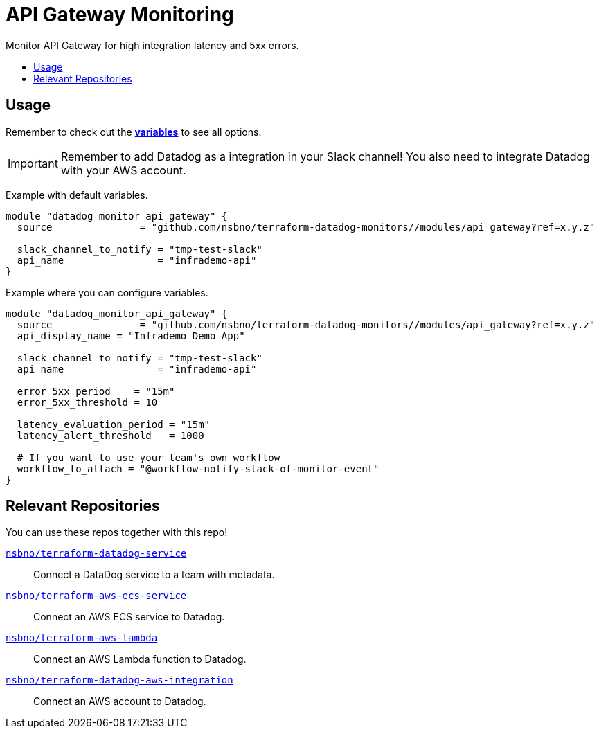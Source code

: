 = API Gateway Monitoring
:!toc-title:
:!toc-placement:
:toc:

Monitor API Gateway for high integration latency and 5xx errors.

toc::[]

== Usage

Remember to check out the link:variables.tf[*variables*] to see all options.

IMPORTANT: Remember to add Datadog as a integration in your Slack channel! You also need to integrate Datadog with your AWS account.

Example with default variables.
[source, hcl]
----
module "datadog_monitor_api_gateway" {
  source               = "github.com/nsbno/terraform-datadog-monitors//modules/api_gateway?ref=x.y.z"

  slack_channel_to_notify = "tmp-test-slack"
  api_name                = "infrademo-api"
}
----

Example where you can configure variables.
[source, hcl]
----
module "datadog_monitor_api_gateway" {
  source               = "github.com/nsbno/terraform-datadog-monitors//modules/api_gateway?ref=x.y.z"
  api_display_name = "Infrademo Demo App"

  slack_channel_to_notify = "tmp-test-slack"
  api_name                = "infrademo-api"

  error_5xx_period    = "15m"
  error_5xx_threshold = 10

  latency_evaluation_period = "15m"
  latency_alert_threshold   = 1000

  # If you want to use your team's own workflow
  workflow_to_attach = "@workflow-notify-slack-of-monitor-event"
}
----

== Relevant Repositories

You can use these repos together with this repo!

link:https://github.com/nsbno/terraform-datadog-service[`nsbno/terraform-datadog-service`]::
Connect a DataDog service to a team with metadata.

link:https://github.com/nsbno/terraform-aws-ecs-service[`nsbno/terraform-aws-ecs-service`]::
Connect an AWS ECS service to Datadog.

link:https://github.com/nsbno/terraform-aws-lambda[`nsbno/terraform-aws-lambda`]::
Connect an AWS Lambda function to Datadog.

link:github.com/nsbno/terraform-datadog-aws-integration[`nsbno/terraform-datadog-aws-integration`]::
Connect an AWS account to Datadog.
